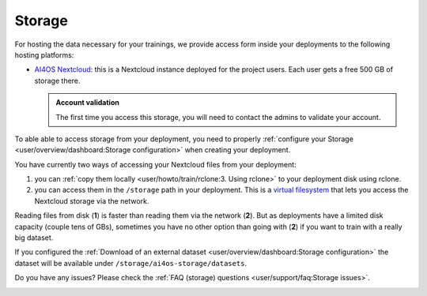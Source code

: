 Storage
=======

For hosting the data necessary for your trainings, we provide access form inside your
deployments to the following hosting platforms:

* `AI4OS Nextcloud <https://share.services.ai4os.eu/>`__: this is a Nextcloud instance
  deployed for the project users. Each user gets a free 500 GB of storage there.

  .. admonition:: Account validation
     :class: important

     The first time you access this storage, you will need to contact the admins to validate your account.

To able able to access storage from your deployment, you need to properly
:ref:`configure your Storage <user/overview/dashboard:Storage configuration>`
when creating your deployment.

You have currently two ways of accessing your Nextcloud files from your deployment:

1. you can :ref:`copy them locally <user/howto/train/rclone:3. Using rclone>` to your deployment disk using rclone.

2. you can access them in the ``/storage`` path in your deployment. This is a `virtual
   filesystem <https://rclone.org/commands/rclone_mount/>`__ that lets you access the Nextcloud storage via the network.

Reading files from disk (**1**) is faster than reading them via the network (**2**).
But as deployments have a limited disk capacity (couple tens of GBs),
sometimes you have no other option than going with (**2**) if you want to train with a
really big dataset.

If you configured the :ref:`Download of an external dataset <user/overview/dashboard:Storage configuration>`
the dataset will be available under ``/storage/ai4os-storage/datasets``.

Do you have any issues? Please check the :ref:`FAQ (storage) questions <user/support/faq:Storage issues>`.

.. image:: /_static/images/nextcloud/folders.png
